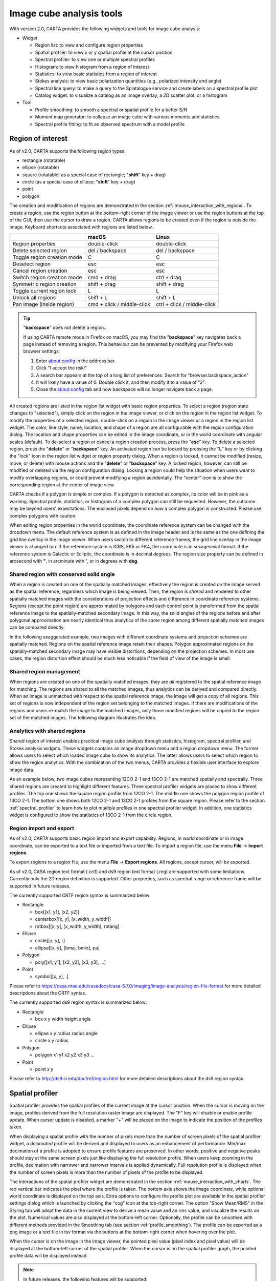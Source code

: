 Image cube analysis tools
=========================
With version 2.0, CARTA provides the following widgets and tools for image cube analysis:

* Widget
  
  * Region list: to view and configure region properties
  * Spatial profiler: to view x or y spatial profile at the cursor position
  * Spectral profiler: to view one or multiple spectral profiles
  * Histogram: to view histogram from a region of interest
  * Statistics: to view basic statistics from a region of interest
  * Stokes analysis: to view basic polarization quantities (e.g., polarized intensity and angle)
  * Spectral line query: to make a query to the Splatalogue service and create labels on a spectral profile plot
  * Catalog widget: to visualize a catalog as an image overlay, a 2D scatter plot, or a histogram

* Tool

  * Profile smoothing: to smooth a spectral or spatial profile for a better S/N
  * Moment map generator: to collapse an image cube with various moments and statistics
  * Spectral profile fitting: to fit an observed spectrum with a model profile


Region of interest
------------------
As of v2.0, CARTA supports the following region types:

* rectangle (rotatable)
* ellipse (rotatable)
* square (rotatable; as a special case of rectangle; "**shift**" key + drag)
* circle (as a special case of ellipse; "**shift**" key + drag)
* point
* polygon


The creation and modification of regions are demonstrated in the section :ref:`mouse_interaction_with_regions`. To create a region, use the region button at the bottom-right corner of the image viewer or use the region buttons at the top of the GUI, then use the cursor to draw a region. CARTA allows regions to be created even if the region is outside the image. Keyboard shortcuts associated with regions are listed below.

+----------------------------------+----------------------------+-----------------------------+
|                                  | macOS                      | Linux                       |
+==================================+============================+=============================+
| Region properties                | double-click               | double-click                | 
+----------------------------------+----------------------------+-----------------------------+
| Delete selected region           | del / backspace            | del / backspace             |
+----------------------------------+----------------------------+-----------------------------+
| Toggle region creation mode      | C                          | C                           |
+----------------------------------+----------------------------+-----------------------------+
| Deselect region                  | esc                        | esc                         |
+----------------------------------+----------------------------+-----------------------------+
| Cancel region creation           | esc                        | esc                         |
+----------------------------------+----------------------------+-----------------------------+
| Switch region creation mode      | cmd + drag                 | ctrl + drag                 |
+----------------------------------+----------------------------+-----------------------------+
| Symmetric region creation        | shift + drag               | shift + drag                |
+----------------------------------+----------------------------+-----------------------------+
| Toggle current region lock       | L                          | L                           |
+----------------------------------+----------------------------+-----------------------------+
| Unlock all regions               | shift + L                  | shift + L                   |
+----------------------------------+----------------------------+-----------------------------+
| Pan image (inside region)        | cmd + click / middle-click | ctrl + click / middle-click |
+----------------------------------+----------------------------+-----------------------------+

.. tip::
  "**backspace**" does not delete a region...

  If using CARTA remote mode in Firefox on macOS, you may find the "**backspace**" key navigates back a page instead of removing a region. This behaviour can be prevented by modifying your Firefox web browser settings:

  1. Enter about:config in the address bar.
  2. Click "I accept the risk!"
  3. A search bar appears at the top of a long list of preferences. Search for "browser.backspace_action"
  4. It will likely have a value of 0. Double click it, and then modify it to a value of "2".
  5. Close the about:config tab and now backspace will no longer navigate back a page.

All created regions are listed in the region list widget with basic region properties. To select a region (region state changes to "selected"), simply click on the region in the image viewer, or click on the region in the region list widget. To modify the properties of a selected region, double-click on a region in the image viewer or a region in the region list widget. The color, line style, name, location, and shape of a region are all configurable with the region configuration dialog. The location and shape properties can be edited in the image coordinate, or in the world coordinate with angular scales (default). To de-select a region or cancel a region creation process, press the "**esc**" key. To delete a selected region, press the "**delete**" or "**backspace**" key. An activated region can be locked by pressing the "**L**" key or by clicking the "lock" icon in the region list widget or region property dialog. When a region is locked, it cannot be modified (resize, move, or delete) with mouse actions and the "**delete**" or  "**backspace**" key. A locked region, however, can still be modified or deleted via the region configuration dialog. Locking a region could help the situation when users want to modify overlapping regions, or could prevent modifying a region accidentally. The "center" icon is to show the corresponding region at the center of image view. 

.. raw:: html

   <img src="_static/carta_fn_roi.png" 
        style="width:100%;height:auto;">


CARTA checks if a polygon is simple or complex. If a polygon is detected as complex, its color will be in pink as a warning. Spectral profile, statistics, or histogram of a complex polygon can still be requested. However, the outcome may be beyond users' expectations. The enclosed pixels depend on *how* a complex polygon is constructed. Please use complex polygons with caution. 

When editing region properties in the world coordinate, the coordinate reference system can be changed with the dropdown menu. The default reference system is as defined in the image header and is the same as the one defining the grid line overlay in the image viewer. When users switch to different reference frames, the grid line overlay in the image viewer is changed too. If the reference system is ICRS, FK5 or FK4, the coordinate is in sexagesmial format. If the reference system is Galactic or Ecliptic, the coordinate is in decimal degrees. The region size property can be defined in arcsecond with **"**, in arcminute with **'**, or in degrees with **deg**.


Shared region with conserved solid angle
^^^^^^^^^^^^^^^^^^^^^^^^^^^^^^^^^^^^^^^^
When a region is created on one of the spatially matched images, effectively the region is created on the image served as the spatial reference, regardless which image is being viewed. Then, the region is *shared* and rendered to other spatially matched images with the considerations of projection effects and difference in coordinate reference systems. Regions (except the point region) are approximated by polygons and each control point is transformed from the spatial reference image to the spatially-matched secondary image. In this way, the solid angles of the regions before and after polygonal approximation are nearly identical thus analytics of the *same* region among different spatially matched images can be compared directly. 

In the following exaggerated example, two images with different coordinate systems and projection schemes are spatially matched. Regions on the spatial reference image retain their shapes. Polygon approximated regions on the spatially-matched secondary image may have visible distortions, depending on the projection schemes. In most use cases, the region distortion effect should be much less noticable if the field of view of the image is small.

.. raw:: html

  <img src="_static/carta_fn_roi_sharedRegion.png" 
      style="width:100%;height:auto;">

Shared region management
^^^^^^^^^^^^^^^^^^^^^^^^
When regions are created on one of the spatially matched images, they are *all* registered to the spatial reference image for matching. The regions are shared to all the matched images, thus analytics can be derived and compared directly. When an image is unmatched with respect to the spatial reference image, the image will get a copy of all regions. This set of regions is now independent of the region set belonging to the matched images. If there are modifications of the regions and users re-match the image to the matched images, only those modified regions will be copied to the region set of the matched images. The following diagram illustrates the idea.

.. raw:: html

  <img src="_static/carta_fn_roi_sharedRegion_management.png" 
      style="width:100%;height:auto;">

Analytics with shared regions
^^^^^^^^^^^^^^^^^^^^^^^^^^^^^
Shared region of interest enables practical image cube analysis through statistics, histogram, spectral profiler, and Stokes analysis widgets. These widgets contains an image dropdown menu and a region dropdown menu. The former allows users to select which loaded image cube to show its analytics. The latter allows users to select which region to show the region analytics. With the combination of the two menus, CARTA provides a flexible user interface to explore image data. 

As an example below, two image cubes representing 12CO 2-1 and 13CO 2-1 are matched spatially and spectrally. Three shared regions are created to highlight different features. Three spectral profiler widgets are placed to show different profiles. The top one shows the square region profile from 12CO 2-1. The middle one shows the polygon region profile of 13CO 2-1. The bottom one shows both 12CO 2-1 and 13CO 2-1 profiles from the square region. Please refer to the section :ref:`spectral_profiler` to learn how to plot *multiple* profiles in one spectral profiler widget. In addition, one statistics widget is configured to show the statistics of 13CO 2-1 from the circle region.

.. raw:: html

  <img src="_static/carta_fn_roi_sharedRegion_analytics.png" 
      style="width:100%;height:auto;">



Region import and export
^^^^^^^^^^^^^^^^^^^^^^^^
As of v2.0, CARTA supports basic region import and export capability. Regions, in world coordinate or in image coordinate, can be exported to a text file or imported from a text file. To import a region file, use the menu **File** -> **Import regions**. 

.. raw:: html

   <img src="_static/carta_fn_regionImport.png" 
        style="width:100%;height:auto;">

To export regions to a region file, use the menu **File** -> **Export regions**. All regions, except cursor, will be exported. 

.. raw:: html

   <img src="_static/carta_fn_regionExport.png" 
        style="width:100%;height:auto;">

As of v2.0, CASA region text format (.crtf) and ds9 region text format (.reg) are supported with some limitations. Currently only the 2D region definition is supported. Other properties, such as spectral range or reference frame will be supported in future releases.  

The currently supported CRTF region syntax is summarized below:

* Rectangle

  * box[[x1, y1], [x2, y2]]
  * centerbox[[x, y], [x_width, y_width]]
  * rotbox[[x, y], [x_width, y_width], rotang]

* Ellipse

  * circle[[x, y], r]
  * ellipse[[x, y], [bmaj, bmin], pa]

* Polygon

  * poly[[x1, y1], [x2, y2], [x3, y3], ...]

* Point

  * symbol[[x, y], .]

Please refer to https://casa.nrao.edu/casadocs/casa-5.7.0/imaging/image-analysis/region-file-format for more detailed descriptions about the CRTF syntax. 


The currently supported ds9 region syntax is summarized below:

* Rectangle

  * box x y width height angle

* Ellipse

  * ellipse x y radius radius angle
  * circle x y radius

* Polygon

  * polygon x1 y1 x2 y2 x3 y3 ...

* Point

  * point x y

Please refer to http://ds9.si.edu/doc/ref/region.html for more detailed descriptions about the ds9 region syntax. 



Spatial profiler
----------------
Spatial profiler provides the spatial profiles of the current image at the cursor position. When the cursor is moving on the image, profiles derived from the full resolution raster image are displayed. The "F" key will disable or enable profile update. When cursor update is disabled, a marker "+" will be placed on the image to indicate the position of the profiles taken. 

When displaying a spatial profile with the number of pixels more than the number of screen pixels of the spatial profiler widget, a *decimated* profile will be derived and displayed to users as an enhancement of performance. Min/max decimation of a profile is adopted to ensure profile features are preserved. In other words, positive and negative peaks should stay at the same screen pixels just like displaying the full resolution profile. When users keep zooming in the profile, decimation with narrower and narrower intervals is applied dynamically. Full resolution profile is displayed when the number of screen pixels is more than the number of pixels of the profile to be displayed.  

The interactions of the spatial profiler widget are demonstrated in the section :ref:`mouse_interaction_with_charts`. The red vertical bar indicates the pixel where the profile is taken. The bottom axis shows the image coordinate, while optional world coordinate is displayed on the top axis. Extra options to configure the profile plot are available in the spatial profiler settings dialog which is launched by clicking the "cog" icon at the top-right corner. The option "Show Mean/RMS" in the Styling tab will adopt the data in the current view to derive a mean value and an rms value, and visualize the results on the plot. Numerical values are also displayed at the bottom-left corner. Optionally, the profile can be smoothed with different methods provided in the Smoothing tab (see section :ref:`profile_smoothing`). The profile can be exported as a png image or a text file in tsv format via the buttons at the bottom-right corner when hovering over the plot.

When the cursor is on the image in the image viewer, the pointed pixel value (pixel index and pixel value) will be displayed at the bottom-left corner of the spatial profiler. When the cursor is on the spatial profiler graph, the pointed profile data will be displayed instead. 



.. raw:: html

   <img src="_static/carta_fn_spatialProfiler_widget.png" 
        style="width:100%;height:auto;">

.. note::
   In future releases, the following features will be supported:
   
   * More flexibilities on how mean and rms values are derived in the plot
   * Profile fitting capability 
   * Profile along a line segment, polyline, or an arbitrary curve  



.. _spectral_profiler:

Spectral profiler
-----------------
Spectral profiler widget allows users to view region spectra from image cubes. There are two modes:

* single-profile mode (when none of the Image/Region/Statistic/Stokes checkboxes is selected)
* multiple-profile mode (when one of the Image/Region/Statistic/Stokes checkboxes is selected)

The single-profile mode allows users to create multiple spectral profiler widgets and compare spectra side by side. The multiple-profile mode, however, shows multiple spectra in one plot with same x and y ranges so that spectra can be compared directly.

**Single-profile mode**

The configuration of how spectral profiles are extracted from image cubes and displayed is determined by the four dropdown menus and their selection states. When there is no checkbox selected, the spectral profiler widget displays one spectrum only depending on the selection of each dropdown menu (Image, Region, Statistic, and Stokes). When regions are created, the spectral profiler widget can be configured to display a profile from a specific region with the "*Region*" dropdown menu. The default of the "*Region*" dropdown is "Active" which points to the current active (selected) region. If no region is active, it defaults to cursor region. Additional statistic types to compute the region spectral profile are available with the "*Statistic*" dropdown menu (default to mean). If the image cube has multiple Stokes, the "*Stokes*" dropdown menu will be activated and defaulted to "Current" which is synchronized with the selection in the animator. To view a specific Stokes, select with the "*Stokes*" dropdown menu.

Multiple spectral profile widgets can be configured to display different region ("*Region*" dropdown menu) spectral profiles from different image cubes ("*Image*" dropdown menu) and Stokes ("*Stokes*" dropdown menu, if applicable) with different statistics ("*Statistic*" dropdown menu), allowing a side-by-side comparison of spectra.

.. raw:: html

   <img src="_static/carta_fn_spectralProfiler_multiwidget.png" 
        style="width:100%;height:auto;">



**Multiple-profile mode**

When one of the Image, Region, Statistic, and Stokes checkboxes is selected, the spectral profiler widget switches to the multiple-profile mode. CARTA support four different use cases as the following:

* **Comparing spectra from different image cubes**: When the Image checkbox is selected, spectral profiles from different *spatially and spectrally matched* cubes can be displayed. The image dropdown menu shows the matching state of each image as configured via the image list widget. The dropdown menu allows single-selection only. The selected image *and* its matched images are used for spectral profile computations based on the selected region (single selection), statistic (single selection), and Stokes (if applicable, single selection). In the following example, CO 2-1, 13CO 2-1, and C18O 2-1 lines from the source HD163296 are plotted for comparison. The profiles are derived from the rectangle region with mean statistics. 

   .. raw:: html

      <img src="_static/carta_fn_spectralProfiler_multiple_image.png" 
        style="width:100%;height:auto;">

* **Comparing spectra from different regions**: When the Region checkbox is selected, spectral profiles from different regions of an image cube can be displayed. The region dropdown menu allows multiple-selection of different regions. The region spectral profiles will be computed based on the selected image (single selection), statistic (single selection), and Stokes (if applicable, single selection). In the following example, CO 2-1 mean spectra from different parts of the protoplanetary disk HD163296 are compared.

   .. raw:: html

      <img src="_static/carta_fn_spectralProfiler_multiple_region.png" 
         style="width:100%;height:auto;">

* **Comparing spectra with different statistical quantities**: When the Statistic checkbox is selected, region spectral profiles with different statistical quantities can be displayed. The statistic dropdown menu allows multiple-selection of different statistical quantities. The region spectral profiles will be computed based on the selected image (single selection), region (single selection), and Stokes (if applicable, single selection). In the following example, CO 2-1 mean, standard deviation, and max spectra are compared. The profiles are derived from the ellipse region.

   .. raw:: html

      <img src="_static/carta_fn_spectralProfiler_multiple_statistic.png" 
         style="width:100%;height:auto;">


* **Comparing spectra with different Stokes parameters**: When the Stokes checkbox is selected, region spectral profiles with different Stokes parameters can be displayed. The Stokes dropdown menu allows multiple-selection of different Stokes. The region spectral profiles will be computed based on the selected image (single selection), region (single selection), and statistic (single selection). In the following example, Stokes Q, U and V single-pixel spectra from IRC+10216 are compared. 

   .. raw:: html

      <img src="_static/carta_fn_spectralProfiler_multiple_stokes.png" 
         style="width:100%;height:auto;">


.. note::
   Only one of the Image, Region, Statistic, and Stokes checkboxes can be selected at one time. Plotting spectral profiles from different images *and* from multiple regions, for example, is not allowed. 



The default region is set to "Cursor". The "**F**" key will disable or enable cursor profile update. When cursor update is disabled, a marker "+" will be placed on the image to indicate the position of the profile taken. 

When requesting a spectral profile, a common disappointing user experience is that users may have to wait for an unknown amount of time to see the final result if the image cube is large. As an improvement on this aspect, CARTA supports *progressive update* of spectral profile. Partial profiles will be periodically delivered to users while the full profile calculations are still ongoing. 

.. raw:: html

   <video controls style="width:100%;height:auto;">
     <source src="_static/carta_fn_spectralProfiler_partialUpdate.mp4" type="video/mp4">
   </video>


When the property of a region (cursor or a regular region) is modified while the profile of the original region is being updated, the partial profile will disappear and a new partial profile corresponding to the new region will start updating. If users modify the request of a spectral profile via the spectral profile widget before it is fully delivered, the original profile calculations will be cancelled and new profile calculations will start. In short, CARTA should just focus on calculating and showing the profiles that users pay attention to. If a profile no longer needs to be shown on the screen, the profile calculation will be cancelled immediately, instead of blocking and queueing up new profile requests. 


.. raw:: html

   <video controls style="width:100%;height:auto;">
     <source src="_static/carta_fn_spectralProfiler_profileCancellation.mp4" type="video/mp4">
   </video>

When displaying a spectral profile with the number of channels more than the number of screen pixels of the spectral profiler widget, a *decimated* profile will be derived and displayed to users as an enhancement of performance. Min/max decimation of a profile is adopted to ensure profile features are preserved. In other words, positive and negative peaks should stay at the same screen pixels just like displaying the full resolution profile. When users keep zooming in the profile, decimation with narrower and narrower intervals is applied dynamically. Full resolution profile is displayed when the number of screen pixels is more than the number of pixels of the profile to be displayed. 

The interactions of the spectral profiler widget are demonstrated in the section :ref:`mouse_interaction_with_charts`. The red vertical bar indicates the channel of the image displayed in the image viewer. Clicking directly on the spectral profiler graph will change the displayed image to the clicked channel. Alternatively, the red vertical bar is draggable and acts just like the channel slider of the animator widget. 

The bottom axis shows the spectral coordinate. Additional options to configure the profile plot are available in the spectral profile settings dialog which can be launched by clicking the "cog" icon in the top-right corner. In the dialog, users may select a different spectral convention (e.g., optical velocity) and a different reference system (e.g., TOPO) with the Conversion tab. The option "Show Mean/RMS" in the Styling tab will adopt the data in the current view to derive a mean value and an rms value, and visualize the results on the plot. Numerical values are also displayed at the bottom-left corner. When the cursor is on the image in the image viewer, the pointed pixel value (frequency or velocity or channel index, and pixel value) will be displayed at the bottom-left corner of the spectral profiler. When the cursor is on the spectral profiler graph, the pointed profile data will be displayed instead. Optionally, the displayed profile can be smoothed via the options in the Smoothing tab (see section :ref:`profile_smoothing`). Image collapsing is available in the Moments tab. Various image moments and statistics are supported (see section :ref:`moment_generator`). Profile fitting is available in the Fitting tab (see section :ref:`profile_fitting`). The profile can be exported as a png image or a text file in tsv format via the buttons at the bottom-right corner.

.. raw:: html

   <img src="_static/carta_fn_spectralProfiler_widget.png" 
        style="width:100%;height:auto;">


.. note::
   In future releases, the follow features will be supported:
   
   * More flexibilities on how mean and rms values are derived
   * Intensity unit conversion
   * Dynamic velocity reference transformation



   

.. _moment_generator:

Moment map generator
--------------------
Moment images (i.e., collapsed cube along the spectral axis) can be generated and viewed with CARTA. A shortcut button, linking to the Moments tab of the spectral profilers settings dialog, can be found at the top-right corner of the spectral profiler widget.

.. raw:: html

   <img src="_static/carta_fn_momentGenerator_tool.png" 
        style="width:100%;height:auto;">

The Moments tab provides several control parameters to define how moment images are calculated, including:
                
* Image: the input image file for moment calculations. "Active" refers to the image displayed in the image viewer.
* Region: a region can be selected so that moment calculations are limited inside the region. "Active" refers to the selected region in the image viewer. If no region is selected, the full image is included in the moment calculations.
* Coordinate, System, and Range: the spectral range (e.g., velocity range) used for moment calculations is defined with these options. The range can be defined either via the text input fields, or via the cursor by dragging horizontally in the spectral profiler widget.
* Mask and Range: these options define a pixel value range used for moment calculations. If the mask is "None", all pixels are included. If the mask is "Include" or "Exclude", the pixel value range defined in the text input fields is included or excluded, respectively. Alternatively, the pixel value range can be defined via the cursor by dragging vertically in the spectral profiler widget.
* Moments: which moment images to be calculated are defined here. Supported options are:
                        
  - -1: Mean value of the spectrum
  - 0: Integrated value of the spectrum
  - 1: Intensity weighted coordinate
  - 2: Intensity weighted dispersion of the coordinate
  - 3: Median value of the spectrum
  - 4: Median coordinate
  - 5: Standard deviation about the mean of the spectrum
  - 6: Root mean square of the spectrum
  - 7: Absolute mean deviation of the spectrum
  - 8: Maximum value of the spectrum
  - 9: Coordinate of the maximum value of the spectrum
  - 10: Minimum value of the spectrum
  - 11: Coordinate of the minimum value of the spectrum


When all the parameters are defined, by clicking the "Generate" button, moment calculations will begin. Depending on the file size, moment calculations may take a while. If that happens, users may optionally  cancel the calculations and re-define a proper region and/or spectral range.

.. note::
   As of v2.0, the moment images are computed along the spectral axis only. In future release, calculations along other axes will be provided (e.g., R.A.). 



Once moment images are generated, they will be loaded and displayed in the image viewer. They are named as $image_filename.moment.$keyword. For example, if moment 0, 1 and 2 images are generated from the image M51.fits, they will be named as *M51.fits.moment.integrated*, *M51.fits.moment.weighted_coord*, and *M51.fits.moment.weighted_dispersion_coord*, respectively. These images are kept in RAM per session and if there is a new request of moment calculations, these images will be deleted first. Optionally, calculated moment images can be exported in CASA or FITS format via **File** -> **Save image**.

.. raw:: html

   <img src="_static/carta_fn_momentGenerator_tool2.png" 
        style="width:100%;height:auto;">

                
.. note::
   Due to a CASA issue, image of "Median coordinate" cannot be generated. The request of "Median coordinate" is ignored automatically.

.. warning::
   In a resumed session after a broken connection to the backend, all in-memory images, such as the images generated with the moment generator, are lost. Those images will not be accessible in the resumed session.


.. _profile_fitting:

Profile fitting
---------------
As of v2.0, the profile fitting function can be applied to the spectral profiler widget as an estimate of the spectral line properties, such as amplitude, FWHM, center, and integrated area. The profile fitting function is available via the "Fitting" button at the top-right corner of the spectral profiler widget. 

.. raw:: html

   <img src="_static/carta_fn_profile_fitting.png" 
        style="width:100%;height:auto;">

.. note::
   In a future release, the profile fitting function will be added to the spatial profiler widget and the histogram widget.

CARTA supports two model profile functions in v2.0 (more will be added in a future release):

* Gaussian: thermal or random motion broadening
* Lorentzian: pressure broadening

In addition, a continuum emission as a constant distribution (0th-order polynomial) or a linear distribution (1st-order polynomial) can be included in the profile fitting process.

In order to work properly, a set of reasonable initial solutions needs to be provided to the fitting engine. CARTA provides flexible ways of setting up the initial solutions. They can be set manually with the text fields or with the cursor by drawing a box (for the profile function) or a line (for the continuum function) on the spectral profile plot. For each component, an amplitude, a FWHM, and a center need to be configured. Up to 20 components are supported in one single fit. When there are more than one component required in the fit, the "slider" can be used to switch to different components. The "delete" button can be used to delete a selected component.

.. raw:: html

   <video controls style="width:100%;height:auto;">
     <source src="_static/carta_fn_profile_fitting_manual.mp4" type="video/mp4">
   </video>


Alternatively, the "auto detect" function (experimental) tries to analyze your spectral profile data and sets up the initial solutions *automatically*. If there is a prominent continuum emission or offset, please enable the "w/ cont." toggle before clicking the "auto detect" button. If the "auto fit" toggle is enabled, the fitting engine will be triggered if the "auto detect" function found a set of initial solutions. When the "auto detect" function is applied, you may edit the initial solutions manually afterward, such as adding a new component, deleting an existing component, refining a parameter, etc.. 

.. raw:: html

   <video controls style="width:100%;height:auto;">
     <source src="_static/carta_fn_profile_fitting_auto.mp4" type="video/mp4">
   </video>

The fitting results are visualized in the spectral profile plot, including the individual model profiles, the synthetic model profile, and the residual profile. The numeric values of the fitting results are displayed in the "Fitting result" box. The fitting log is available by clicking the "View log" button. When the "Reset" button is clicked, the profile fitting function will be reset.

.. raw:: html

   <img src="_static/carta_fn_profile_fitting_log.png" 
        style="width:100%;height:auto;">


In some cases, a given free parameter, such as the center of a Gaussian component, may need to be fixed in order to obtain a sensible fit. This is supported with the "lock" button. Note that there needs to be at least one parameter unlocked in order to request a fit. 

.. raw:: html

   <img src="_static/carta_fn_profile_fitting_lock.png" 
        style="width:60%;height:auto;">


.. note::
   The profile fitting function is not available when there are multiple profiles plotted in the spectral profiler widget. Please ensure that there is only one profile in the plot in order to use the profile fitting function.

.. note::
   In future releases, the spectral profile fitting function will be enhanced by referencing the line catalog so that the relative positions of the model components can be locked. Line width and relative amplitude can be constrained too. 



.. _profile_smoothing:

Profile smoothing
-----------------
Profile Smoothing may be applied to profiles in the spatial profiler widget, the spectral profiler widget, and the Stokes analysis widget to enhance the signal-to-noise ratio. 

CARTA provides the following smoothing methods:

* Boxcar: convolution with a boxcar function
* Gaussian: convolution with a Gaussian function
* Hanning: convolution with a Hanning function
* Binning: averaging channels with a given width
* Savitzky-Golay: fitting successive sub-sets of adjacent data points with a low-degree polynomial by the method of linear least squares
* Decimation: min-max decimation with a given width    


Optionally, the original profile can be overplotted with the smoothed profile. The appearance of the smoothed profile, including color, style, width, and size, can be customized.


.. raw:: html

   <img src="_static/carta_fn_profileSmoothing_examples.png" 
        style="width:100%;height:auto;">




Spectral line query
-------------------
CARTA supports an *initial* implementation of spectral line ID overlay on a spectral profiler widget based on the data from the Splatalogue service (https://splatalogue.online). The query is made by defining a spectral range in frequency or wavelength and optionally a lower limit of CDMS/JPL line intensity (log). The spectral range can be defined as from-to or center-width. Other filters, such as filtering by species name, or energy range, etc., can be applied *after* the data are retrieved from the  Splatalogue.

.. note::
   The current implementation has some limitations when making a query to the Splatalogue service:

   * The allowed maximum query range, equivalent in frequency, is 20 GHz.
   * The actual query is made with a frequency range in MHz rounded to integer.
   * When an intensity limit is applied, only the lines from CDMS and JPL catalogs will be returned.
   * Up to 100000 lines are displayed. 

   Improvements of the above limitations will be made in future releases.

   Currently, the Splatalogue query service is under active development. Unexpected query results might happen. When users believe there is something wrong, please contact `the CARTA helpdesk <mailto:carta@asiaa.sinica.edu.tw>`_, or file an issue on `Github <https://github.com/CARTAvis/carta/issues>`_ (recommended).  


Once a query is successfully made, the line catalog will be displayed in the tables. The upper table shows the column information in the catalog with options to show or hide a specific column. The actual line catalog is displayed in the lower table. The line catalog table accepts sub-filters such as partial string match or value range. For numeric columns, supported operators are:

* :code:`>` : greater than
* :code:`>=` : greater than or equal to
* :code:`<` : less than
* :code:`<=` : less than or equal to
* :code:`==` : equal to
* :code:`!=` : not equal to
* :code:`..` : between (exclusive)
* :code:`...` : between (inclusive)
                    
For examples:

* to filter everything less than 10, use :code:`< 10`
* to filter entries equal to 1.23, use :code:`== 1.23`
* to filter everything between 10 and 50 (exclusive), use :code:`10..50`
* to filter everything between 10 and 50 (inclusive), use :code:`10...50`

For string columns, partial match is adopted. For example, :code:`CH3` (no quotation) will return entries containing the "CH3" string.

The "Shifted Frequency" column is computed based on the user input of a velocity or a redshift. This "Shifted Frequency" is adopted for line ID overlay on a spectral profiler widget. Users can use the checkbox to select a set of lines to be overplotted on a spectral profiler widget. The maximum number of line ID overlay is 1000.


.. raw:: html

   <img src="_static/carta_fn_linequery_widget.png" 
        style="width:100%;height:auto;">


The text labels of the line ID overlay are shown dynamically based on the zoom level of a profile. Different line ID overlays (with different velocity shifts) can be created on different spectral profilers widgets via the "Spectral Profiler" dropdown. By clicking the "Clear" button, the line ID overlay on the selected "Spectral Profiler" will be removed.

.. note::
   The sorting function in the line table will be available in a future release.

.. note::
   When there are multiple profiles from different image cubes in the plot and the x-axis is in velocity, the line ID overlay function is disabled. This limitation will be removed in a future release.



Stokes analysis widget
----------------------
Stokes analysis widget allows users to view basic polarization quantities of a multi-channel (number of channel > 1) cube with multi-Stokes (IQU, QU, or IQUV) efficiently. If different Stokes images are stored as individual files (i.e., image_I.fits, image_Q.fits, image_U.fits, and image_V.fits), users can use the file browser dialog to create a Stokes hypercube by selecting multiple Stokes images and clicking the "Load as hypercube" button. Effectively, users will see that there is only one image loaded with multiple Stokes in CARTA. 


The widget includes the following plots:

* Stokes Q intensity and Stokes U intensity over the spectral axis
* Linearly polarized intensity over the spectral axis
* Linear polarization angle over the spectral axis
* Stokes Q intensity versus Stokes U intensity as a scatter plot

The profiles can be zoomed and panned with a mouse similar to the spatial profile widget or the spectral profile widget (:ref:`mouse_interaction_with_charts`). The Stokes Q versus Stokes U scatter plot is color-encoded from red to blue with increasing frequencies. The profiles can be requested at the cursor position (single pixel) or over a region of interest. Fractional polarization quantities are also supported if Stokes I is available. Examples are given in the following figures. The first one is from real ALMA data, while the second one is from an artificial Stokes cube. 

.. raw:: html

   <img src="_static/carta_fn_Stokes_widget.png" 
        style="width:100%;height:auto;">


.. raw:: html

   <img src="_static/carta_fn_Stokes_widget2.png" 
        style="width:100%;height:auto;">

When profiles are zoomed, the scatter plot will highlight those channels remaining in the profile view. Similarly, when the scatter plot is zoomed, the profile plot will highlight those channels remaining in the scatter plot view.

.. raw:: html

   <video controls style="width:100%;height:auto;">
     <source src="_static/carta_fn_stokesLinkedPlot.mp4" type="video/mp4">
   </video>

Additional options to customize the plots in the Stokes analysis widget are provided in the settings dialog which can be launched by clicking the "cog" icon at the top-right corner. With the options in the dialog, users can configure the appearance of the profile plots and the scatter plot. Optionally, profile smoothing can be applied with the Smoothing tab (see section :ref:`profile_smoothing`). A shortcut button to the Smoothing tab can be found at the top-right corner of the Stokes analysis widget.

.. raw:: html

   <img src="_static/carta_fn_Stokes_settings.png" 
        style="width:100%;height:auto;">


Statistics widget
-----------------
Statistics widget allows users to view statistics with respect to a selected region and a selected image. The following statistic quantities are currently supported:

* NumPixels: number of pixels included in the statistics computation
* Sum: summation
* Mean: average
* FluxDensity: flux density (requiring beam information)
* StdDev: standard deviation
* Min: minimum
* Max: maximum
* Extrema: extrema
* RMS: root mean square
* SumSq: summation of squared pixel values

The "Region" dropdown menu and the "Image" dropdown menu can be used to select which region statistics from which image to be displayed. The default is "Active" which means the current active (selected) region and the current image in the image viewer. If no region is active, it defaults to the entire image of the displayed channel to compute statistics. Multiple statistics widgets can be created to display statistics of different regions as demonstrated below.

.. raw:: html

   <img src="_static/carta_fn_statistics_widget.png" 
        style="width:100%;height:auto;">

The statistics table can be exported as a text file with the "export data" button at the bottom-right corner when hovering over the widget. 

.. note::
   A Stokes dropdown menu, allowing users to set a Stokes value without using the Stokes slider of the animator widget, will be added in a future release.


Histogram widget
----------------
Histogram widget allows users to visualize image data as a histogram with respect to a selected region and a selected image. The "Image" dropdown menu and the "Region" dropdown menu can be used to select which region histogram from which image to be displayed. The default is "Active" which means the current active (selected) region and the current image in the image viewer. If no region is active, it defaults to the entire image of the displayed channel to construct a histogram. Multiple histogram widgets can be created to display histograms of different regions as demonstrated below. 

.. raw:: html

   <img src="_static/carta_fn_histogram_widget.png" 
        style="width:100%;height:auto;">

Additional options to customize the histogram in the histogram widget are provided in the settings dialog which can be launched by clicking the "cog" icon at the top-right corner. 

.. raw:: html

   <img src="_static/carta_fn_histogram_settings.png" 
        style="width:100%;height:auto;">


.. note::
   With v2.0, histogram bin width and bin count are automatically decided. Enhancement of the histogram widget, including histogram fitting, will be available in a future release. 

   A Stokes dropdown menu, allowing users to set a Stokes value without using the Stokes slider of the animator widget, will be added in a future release.


Catalog widget
--------------
The catalog widget allows users to visualize a source catalog in VOTable or FITS format as

* image overlay
* 2D scatter plot
* histogram

Please refer to the section :ref:`catalog_widget` for details.